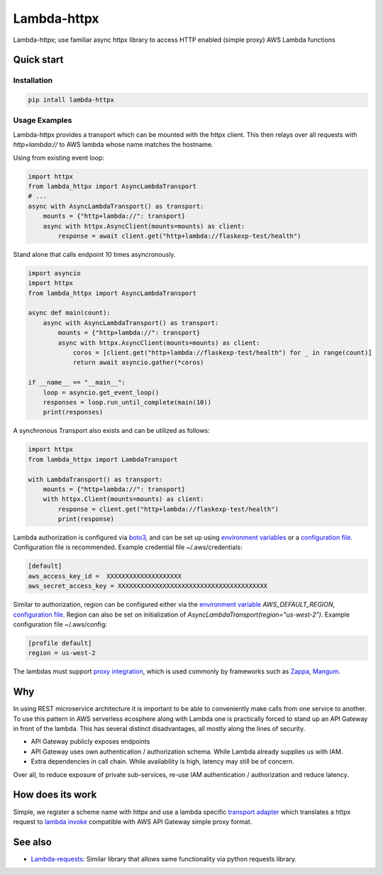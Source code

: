 ===============================
Lambda-httpx
===============================


.. image:: https://img.shields.io/pypi/v/lambda-httpx.svg
        :target: https://pypi.python.org/pypi/lambda-httpx


Lambda-httpx; use familiar async httpx library to access HTTP
enabled (simple proxy) AWS Lambda functions

Quick start
------------

Installation
````````````

.. code-block:: shell

    pip intall lambda-httpx

Usage Examples
``````````````

Lambda-httpx provides a transport which can be mounted with the httpx client.
This then relays over all requests with `http+lambda://` to AWS lambda whose name matches the hostname.


Using from existing event loop:

.. code-block:: python

    import httpx
    from lambda_httpx import AsyncLambdaTransport
    # ...
    async with AsyncLambdaTransport() as transport:
        mounts = {"http+lambda://": transport}
        async with httpx.AsyncClient(mounts=mounts) as client:
            response = await client.get("http+lambda://flaskexp-test/health")

Stand alone that calls endpoint 10 times asyncronously.

.. code-block:: python

    import asyncio
    import httpx
    from lambda_httpx import AsyncLambdaTransport

    async def main(count):
        async with AsyncLambdaTransport() as transport:
            mounts = {"http+lambda://": transport}
            async with httpx.AsyncClient(mounts=mounts) as client:
                coros = [client.get("http+lambda://flaskexp-test/health") for _ in range(count)]
                return await asyncio.gather(*coros)

    if __name__ == "__main__":
        loop = asyncio.get_event_loop()
        responses = loop.run_until_complete(main(10))
        print(responses)

A synchronous Transport also exists and can be utilized as follows:

.. code-block:: python

    import httpx
    from lambda_httpx import LambdaTransport

    with LambdaTransport() as transport:
        mounts = {"http+lambda://": transport}
        with httpx.Client(mounts=mounts) as client:
            response = client.get("http+lambda://flaskexp-test/health")
            print(response)

 
Lambda authorization is configured via `boto3`_, and can be set up using
`environment variables`_ or a `configuration file`_. Configuration file is
recommended. Example credential file ~/.aws/credentials:

.. code-block:: ini

    [default]
    aws_access_key_id =  XXXXXXXXXXXXXXXXXXXX
    aws_secret_access_key = XXXXXXXXXXXXXXXXXXXXXXXXXXXXXXXXXXXXXXXX

Similar to authorization, region can be configured either via the `environment
variable`_ `AWS_DEFAULT_REGION`, `configuration file`_. Region can also be set
on initialization of `AsyncLambdaTransport(region="us-west-2")`. Example configuration
file ~/.aws/config:

.. code-block:: ini

    [profile default]
    region = us-west-2

The lambdas must support `proxy integration`_, which is used commonly by frameworks
such as `Zappa`_, `Mangum`_.



.. _`boto3`: https://boto3.readthedocs.io/en/latest/
.. _`proxy integration`: https://docs.aws.amazon.com/apigateway/latest/developerguide/set-up-lambda-proxy-integrations.html#api-gateway-simple-proxy-for-lambda-input-format
.. _`Zappa`: https://github.com/zappa/Zappa
.. _`Mangum`: https://mangum.io/
.. _`environment variables`: http://boto3.readthedocs.io/en/latest/guide/configuration.html#environment-variables
.. _`configuration file`: http://boto3.readthedocs.io/en/latest/guide/configuration.html#shared-credentials-file
.. _`environment variable`: http://boto3.readthedocs.io/en/latest/guide/configuration.html#environment-variable-configuration
.. _`configuration file option`: http://boto3.readthedocs.io/en/latest/guide/configuration.html#configuration-file

Why
---

In using REST microservice architecture it is important to be able to
conveniently make calls from one service to another. To use this pattern
in AWS serverless ecosphere along with Lambda one is practically forced
to stand up an API Gateway in front of the lambda. This has several distinct
disadvantages, all mostly along the lines of security.

* API Gateway publicly exposes endpoints
* API Gateway uses own authentication / authorization schema. While Lambda
  already supplies us with IAM.
* Extra dependencies in call chain. While availability is high, latency may
  still be of concern.

Over all, to reduce exposure of private sub-services, re-use IAM authentication
/ authorization and reduce latency.

How does its work
-----------------

Simple, we register a scheme name with httpx and use a lambda
specific `transport adapter`_ which translates a httpx request
to `lambda invoke`_ compatible with AWS API Gateway simple proxy format.

.. _`transport adapter`: https://www.python-httpx.org/advanced/#custom-transports
.. _`lambda invoke`: http://boto3.readthedocs.io/en/latest/reference/services/lambda.html#Lambda.Client.invoke

See also
--------

* Lambda-requests_: Similar library that allows same functionality via python requests library.

.. _`Lambda-requests`: https://pypi.org/project/lambda-requests/
